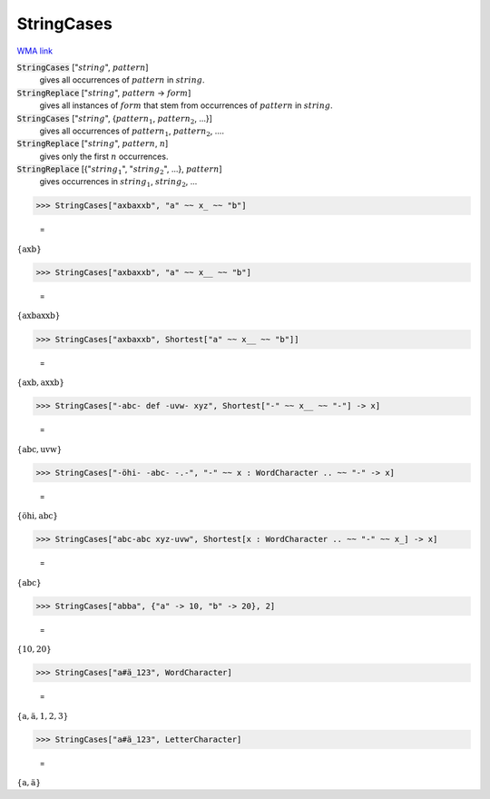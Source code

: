 StringCases
===========

`WMA link <https://reference.wolfram.com/language/ref/StringCases.html>`_


:code:`StringCases` [":math:`string`", :math:`pattern`]
    gives all occurrences of :math:`pattern` in :math:`string`.

:code:`StringReplace` [":math:`string`", :math:`pattern` -> :math:`form`]
    gives all instances of :math:`form` that stem from occurrences of :math:`pattern` in :math:`string`.

:code:`StringCases` [":math:`string`", {:math:`pattern_1`, :math:`pattern_2`, ...}]
    gives all occurrences of :math:`pattern_1`, :math:`pattern_2`, ....

:code:`StringReplace` [":math:`string`", :math:`pattern`, :math:`n`]
    gives only the first :math:`n` occurrences.

:code:`StringReplace` [{":math:`string_1`", ":math:`string_2`", ...}, :math:`pattern`]
    gives occurrences in :math:`string_1`, :math:`string_2`, ...





>>> StringCases["axbaxxb", "a" ~~ x_ ~~ "b"]

    =
:math:`\left\{\text{axb}\right\}`


>>> StringCases["axbaxxb", "a" ~~ x__ ~~ "b"]

    =
:math:`\left\{\text{axbaxxb}\right\}`


>>> StringCases["axbaxxb", Shortest["a" ~~ x__ ~~ "b"]]

    =
:math:`\left\{\text{axb},\text{axxb}\right\}`


>>> StringCases["-abc- def -uvw- xyz", Shortest["-" ~~ x__ ~~ "-"] -> x]

    =
:math:`\left\{\text{abc},\text{uvw}\right\}`


>>> StringCases["-öhi- -abc- -.-", "-" ~~ x : WordCharacter .. ~~ "-" -> x]

    =
:math:`\left\{\text{öhi},\text{abc}\right\}`


>>> StringCases["abc-abc xyz-uvw", Shortest[x : WordCharacter .. ~~ "-" ~~ x_] -> x]

    =
:math:`\left\{\text{abc}\right\}`


>>> StringCases["abba", {"a" -> 10, "b" -> 20}, 2]

    =
:math:`\left\{10,20\right\}`


>>> StringCases["a#ä_123", WordCharacter]

    =
:math:`\left\{\text{a},\text{ä},\text{1},\text{2},\text{3}\right\}`


>>> StringCases["a#ä_123", LetterCharacter]

    =
:math:`\left\{\text{a},\text{ä}\right\}`



